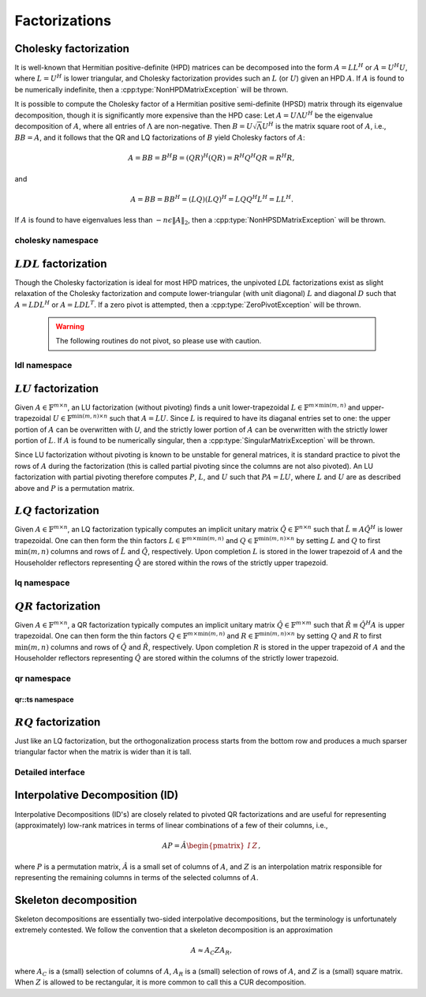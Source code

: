 Factorizations
==============

Cholesky factorization
----------------------
It is well-known that Hermitian positive-definite (HPD) matrices can be 
decomposed into the form :math:`A = L L^H` or :math:`A = U^H U`, where 
:math:`L=U^H` is lower triangular, and Cholesky factorization provides such an 
:math:`L` (or :math:`U`) given an HPD :math:`A`. If :math:`A` is found to be 
numerically indefinite, then a :cpp:type:`NonHPDMatrixException` will be 
thrown.

.. cpp:function:: void Cholesky( UpperOrLower uplo, Matrix<F>& A )
.. cpp:function:: void Cholesky( UpperOrLower uplo, DistMatrix<F>& A )

   Overwrite the `uplo` triangle of the HPD matrix `A` with its Cholesky factor.

.. cpp:function:: void Cholesky( UpperOrLower uplo, Matrix<F>& A, Matrix<int>& p )
.. cpp:function:: void Cholesky( UpperOrLower uplo, DistMatrix<F>& A, Matrix<int>& p )

   Performs Cholesky factorization with full (diagonal) pivoting.

It is possible to compute the Cholesky factor of a Hermitian positive
semi-definite (HPSD) matrix through its eigenvalue decomposition, though it
is significantly more expensive than the HPD case: Let :math:`A = U \Lambda U^H`
be the eigenvalue decomposition of :math:`A`, where all entries of
:math:`\Lambda` are non-negative. Then :math:`B = U \sqrt \Lambda U^H` is the
matrix square root of :math:`A`, i.e., :math:`B B = A`, and it follows that the
QR and LQ factorizations of :math:`B` yield Cholesky factors of :math:`A`:

.. math::
   A = B B = B^H B = (Q R)^H (Q R) = R^H Q^H Q R = R^H R,

and

.. math::
   A = B B = B B^H = (L Q) (L Q)^H = L Q Q^H L^H = L L^H.

If :math:`A` is found to have eigenvalues less than
:math:`-n \epsilon \| A \|_2`, then a :cpp:type:`NonHPSDMatrixException` will
be thrown.

.. cpp:function:: void HPSDCholesky( UpperOrLower uplo, Matrix<F>& A )
.. cpp:function:: void HPSDCholesky( UpperOrLower uplo, DistMatrix<F>& A )

   Overwrite the `uplo` triangle of the potentially singular matrix `A` with
   its Cholesky factor.

cholesky namespace
^^^^^^^^^^^^^^^^^^

.. cpp:function:: cholesky::SolveAfter( UpperOrLower uplo, Orientation orientation, const Matrix<F>& A, Matrix<F>& B )
.. cpp:function:: cholesky::SolveAfter( UpperOrLower uplo, Orientation orientation, const DistMatrix<F>& A, DistMatrix<F>& B )

   Solve linear systems using an unpivoted Cholesky factorization.

.. cpp:function:: cholesky::SolveAfter( UpperOrLower uplo, Orientation orientation, const Matrix<F>& A, Matrix<F>& B, Matrix<int>& p )
.. cpp:function:: cholesky::SolveAfter( UpperOrLower uplo, Orientation orientation, const DistMatrix<F>& A, DistMatrix<F>& B, DistMatrix<int,VC,STAR>& p )

   Solve linear systems using a pivoted Cholesky factorization.

:math:`LDL` factorization
-------------------------

.. cpp:type:: enum LDLPivotType

   An enum for specifying the symmetric pivoting strategy. The current
   (not yet all supported) options include:

   * ``BUNCH_KAUFMAN_A`` 
   * ``BUNCH_KAUFMAN_C`` (not yet supported)
   * ``BUNCH_KAUFMAN_D``
   * ``BUNCH_KAUFMAN_BOUNDED`` (not yet supported)
   * ``BUNCH_PARLETT``

.. cpp:type:: struct LDLPivot

   .. cpp:member:: int nb
   .. cpp:member:: int from[2]

.. cpp:function:: void LDLH( Matrix<F>& A, Matrix<F>& dSub, Matrix<int>& p, LDLPivotType pivotType=BUNCH_KAUFMAN_A )
.. cpp:function:: void LDLT( Matrix<F>& A, Matrix<F>& dSub, Matrix<int>& p, LDLPivotType pivotType=BUNCH_KAUFMAN_A )
.. cpp:function:: void LDLH( DistMatrix<F>& A, DistMatrix<F,MD,STAR>& dSub, DistMatrix<int,VC,STAR>& p, LDLPivotType pivotType=BUNCH_KAUFMAN_A )
.. cpp:function:: void LDLT( DistMatrix<F>& A, DistMatrix<F,MD,STAR>& dSub, DistMatrix<int,VC,STAR>& p, LDLPivotType pivotType=BUNCH_KAUFMAN_A )

   Pivoted LDL factorization. The Bunch-Kaufman pivoting rules are used within
   a higher-performance blocked algorithm, whereas the Bunch-Parlett strategy
   uses an unblocked algorithm.

Though the Cholesky factorization is ideal for most HPD matrices, the 
unpivoted `LDL` factorizations exist as slight relaxation of the Cholesky 
factorization and compute lower-triangular (with unit diagonal) :math:`L`
and diagonal :math:`D` such that :math:`A = L D L^H` or :math:`A = L D L^T`. 
If a zero pivot is attempted, then a :cpp:type:`ZeroPivotException` will 
be thrown.

   .. warning::

      The following routines do not pivot, so please use with caution.

.. cpp:function:: void LDLH( Matrix<F>& A )
.. cpp:function:: void LDLT( Matrix<F>& A )
.. cpp:function:: void LDLH( DistMatrix<F>& A )
.. cpp:function:: void LDLT( DistMatrix<F>& A )

   Overwrite the strictly lower triangle of :math:`A` with the strictly lower 
   portion of :math:`L` (:math:`L` implicitly has ones on its diagonal) and 
   the diagonal with :math:`D`.

ldl namespace
^^^^^^^^^^^^^

.. cpp:function:: ldl::SolveAfter( const Matrix<F>& A, Matrix<F>& B, bool conjugated=false )
.. cpp:function:: ldl::SolveAfter( const DistMatrix<F>& A, DistMatrix<F>& B, bool conjugated=false )

   Solve linear systems using an unpivoted LDL factorization.

.. cpp:function:: ldl::SolveAfter( const Matrix<F>& A, const Matrix<F>& dSub, const Matrix<int>& p, Matrix<F>& B, bool conjugated=false )
.. cpp:function:: ldl::SolveAfter( const DistMatrix<F>& A, const DistMatrix<F,MD,STAR>& dSub, const DistMatrix<int,VC,STAR>& p, DistMatrix<F>& B, bool conjugated=false )

   Solve linear systems using a pivoted LDL factorization.

:math:`LU` factorization
------------------------
Given :math:`A \in \mathbb{F}^{m \times n}`, an LU factorization 
(without pivoting) finds a unit lower-trapezoidal 
:math:`L \in \mathbb{F}^{m \times \mbox{min}(m,n)}` and upper-trapezoidal 
:math:`U \in \mathbb{F}^{\mbox{min}(m,n) \times n}` such that :math:`A=LU`. 
Since :math:`L` is required to have its diaganal entries set to one: the upper 
portion of :math:`A` can be overwritten with `U`, and the strictly lower 
portion of :math:`A` can be overwritten with the strictly lower portion of 
:math:`L`. If :math:`A` is found to be numerically singular, then a 
:cpp:type:`SingularMatrixException` will be thrown.

.. cpp:function:: void LU( Matrix<F>& A )
.. cpp:function:: void LU( DistMatrix<F>& A )

   Overwrites :math:`A` with its LU decomposition.

Since LU factorization without pivoting is known to be unstable for general 
matrices, it is standard practice to pivot the rows of :math:`A` during the 
factorization (this is called partial pivoting since the columns are not also 
pivoted). An LU factorization with partial pivoting therefore computes 
:math:`P`, :math:`L`, and :math:`U` such that :math:`PA=LU`, where :math:`L` 
and :math:`U` are as described above and :math:`P` is a permutation matrix.

.. cpp:function:: void LU( Matrix<F>& A, Matrix<int>& p )
.. cpp:function:: void LU( DistMatrix<F>& A, DistMatrix<F,VC,STAR>& p )

   Overwrites the matrix :math:`A` with the LU decomposition of 
   :math:`PA`, where :math:`P` is represented by the pivot vector `p`.

.. cpp:function:: void LU( Matrix<F>& A, Matrix<int>& p, Matrix<int>& q )
.. cpp:function:: void LU( DistMatrix<F>& A, DistMatrix<F,VC,STAR>& p, DistMatrix<F,VC,STAR>& q )

   Overwrites the matrix :math:`A` with the LU decomposition of 
   :math:`PAQ`, where :math:`P` is represented by the pivot vector `p`, 
   and likewise for :math:`Q`.

:math:`LQ` factorization
------------------------
Given :math:`A \in \mathbb{F}^{m \times n}`, an LQ factorization typically 
computes an implicit unitary matrix :math:`\hat Q \in \mathbb{F}^{n \times n}` 
such that :math:`\hat L \equiv A\hat Q^H` is lower trapezoidal. One can then 
form the thin factors :math:`L \in \mathbb{F}^{m \times \mbox{min}(m,n)}` and 
:math:`Q \in \mathbb{F}^{\mbox{min}(m,n) \times n}` by setting 
:math:`L` and :math:`Q` to first :math:`\mbox{min}(m,n)` columns and rows of 
:math:`\hat L` and :math:`\hat Q`, respectively. Upon completion :math:`L` is 
stored in the lower trapezoid of :math:`A` and the Householder reflectors 
representing :math:`\hat Q` are stored within the rows of the strictly upper 
trapezoid.

.. cpp:function:: void LQ( Matrix<F>& A )
.. cpp:function:: void LQ( DistMatrix<F>& A )
.. cpp:function:: void LQ( Matrix<F>& A, Matrix<F>& t )
.. cpp:function:: void LQ( DistMatrix<F>& A, DistMatrix<F,MD,STAR>& t )

   Overwrite the complex matrix :math:`A` with :math:`L` and the 
   Householder reflectors representing :math:`\hat Q`. In the complex case, 
   phase information is needed in order to define the (generalized) 
   Householder transformations and is stored in the column vector `t`.

lq namespace
^^^^^^^^^^^^

.. cpp:function:: void lq::ApplyQ( LeftOrRight side, Orientation orientation, const Matrix<F>& A, const Matrix<F>& t, Matrix<F>& B )
.. cpp:function:: void lq::ApplyQ( LeftOrRight side, Orientation orientation, const DistMatrix<F>& A, const DistMatrix<F,MD,STAR>& t, DistMatrix<F>& B )
.. cpp:function:: void lq::ApplyQ( LeftOrRight side, Orientation orientation, const DistMatrix<F>& A, const DistMatrix<F,STAR,STAR>& t, DistMatrix<F>& B )

   Applies the implicitly-defined :math:`Q` (or its adjoint) stored within
   `A` and `t` from either the left or the right to :math:`B`.

:math:`QR` factorization
------------------------
Given :math:`A \in \mathbb{F}^{m \times n}`, a QR factorization typically 
computes an implicit unitary matrix :math:`\hat Q \in \mathbb{F}^{m \times m}` 
such that :math:`\hat R \equiv \hat Q^H A` is upper trapezoidal. One can then 
form the thin factors :math:`Q \in \mathbb{F}^{m \times \mbox{min}(m,n)}` and
:math:`R \in \mathbb{F}^{\mbox{min}(m,n) \times n}` by setting 
:math:`Q` and :math:`R` to first :math:`\mbox{min}(m,n)` columns and rows of 
:math:`\hat Q` and :math:`\hat R`, respectively. Upon completion :math:`R` is 
stored in the upper trapezoid of :math:`A` and the Householder reflectors 
representing :math:`\hat Q` are stored within the columns of the strictly lower 
trapezoid.

.. cpp:function:: void QR( Matrix<F>& A )
.. cpp:function:: void QR( DistMatrix<F>& A )
.. cpp:function:: void QR( Matrix<F>& A, Matrix<F>& t )
.. cpp:function:: void QR( DistMatrix<F>& A, DistMatrix<F,MD,STAR>& t )

   Overwrite the complex matrix :math:`A` with :math:`R` and the 
   Householder reflectors representing :math:`\hat Q`. In the complex case,
   phase information is needed in order to define the (generalized) 
   Householder transformations and is stored in the column vector `t`.

.. cpp:function:: void QR( Matrix<F>& A, Matrix<int>& p )
.. cpp:function:: void QR( DistMatrix<F>& A, DistMatrix<int,VR,STAR>& p )
.. cpp:function:: void QR( Matrix<F>& A, Matrix<F>& t, Matrix<int>& p )
.. cpp:function:: void QR( DistMatrix<F>& A, DistMatrix<F,MD,STAR>& t, DistMatrix<int,VR,STAR>& p )

   Column-pivoted QR factorization. The current implementation uses 
   Businger-Golub pivoting.

qr namespace
^^^^^^^^^^^^

.. cpp:function:: void qr::Explicit( Matrix<F>& A, bool colPiv=false )
.. cpp:function:: void qr::Explicit( DistMatrix<F>& A, bool colPiv=false )

   Overwrite :math:`A` with the orthogonal matrix from its QR factorization
   (with or without column pivoting).

.. cpp:function:: void qr::Explicit( Matrix<F>& A, Matrix<F>& R, bool colPiv=false )
.. cpp:function:: void qr::Explicit( DistMatrix<F>& A, DistMatrix<F>& R, bool colPiv=false )

   Additionally explicitly return the :math:`R` from the QR factorization.

.. cpp:function:: void qr::ApplyQ( LeftOrRight side, Orientation orientation, const Matrix<F>& A, const Matrix<F>& t, Matrix<F>& B )
.. cpp:function:: void qr::ApplyQ( LeftOrRight side, Orientation orientation, const DistMatrix<F>& A, const DistMatrix<F,MD,STAR>& t, DistMatrix<F>& B )
.. cpp:function:: void qr::ApplyQ( LeftOrRight side, Orientation orientation, const DistMatrix<F>& A, const DistMatrix<F,STAR,STAR>& t, DistMatrix<F>& B )

   Applies the implicitly-defined :math:`Q` (or its adjoint) stored within
   `A` and `t` from either the left or the right to :math:`B`.

.. cpp:function:: void qr::BusingerGolub( Matrix<F>& A, Matrix<int>& p )
.. cpp:function:: void qr::BusingerGolub( DistMatrix<F>& A, DistMatrix<int,VR,STAR>& p )
.. cpp:function:: void qr::BusingerGolub( Matrix<F>& A, Matrix<F>& t, Matrix<int>& p )
.. cpp:function:: void qr::BusingerGolub( DistMatrix<F>& A, DistMatrix<F,MD,STAR>& t, DistMatrix<int,VR,STAR>& p )

   Column-pivoted versions of the above routines which use the Businger/Golub 
   strategy, i.e., the pivot is chosen as the remaining column with maximum
   two norm.

.. cpp:function:: void qr::BusingerGolub( Matrix<F>& A, Matrix<int>& p, int numSteps )
.. cpp:function:: void qr::BusingerGolub( DistMatrix<F>& A, DistMatrix<int,VR,STAR>& p, int numSteps )
.. cpp:function:: void qr::BusingerGolub( Matrix<F>& A, Matrix<F>& t, Matrix<int>& p, int numSteps )
.. cpp:function:: void qr::BusingerGolub( DistMatrix<F>& A, DistMatrix<F,MD,STAR>& t, DistMatrix<int,VR,STAR>& p, int numSteps )

   Same as above, but only execute a fixed number of steps of the rank-revealing
   factorization.

.. cpp:function:: void qr::BusingerGolub( Matrix<F>& A, Matrix<int>& p, int maxSteps, Base<F> tol )
.. cpp:function:: void qr::BusingerGolub( DistMatrix<F>& A, DistMatrix<int,VR,STAR>& p, int maxSteps, Base<F> tol )
.. cpp:function:: void qr::BusingerGolub( Matrix<F>& A, Matrix<F>& t, Matrix<int>& p, int maxSteps, Base<F> tol )
.. cpp:function:: void qr::BusingerGolub( DistMatrix<F>& A, DistMatrix<F,MD,STAR>& t, DistMatrix<int,VR,STAR>& p, int maxSteps, Base<F> tol )

   Either execute `maxSteps` iterations or stop after the maximum remaining 
   column norm is less than or equal to `tol` times the maximum original column
   norm.

.. cpp:type:: struct TreeData<F>

   .. cpp:member:: Matrix<F> QR0

      Initial QR factorization

   .. cpp:member:: Matrix<F> t0

      Phases from initial QR factorization

   .. cpp:member:: std::vector<Matrix<F>> QRList

      Factorizations within reduction tree

   .. cpp:member:: std::vector<Matrix<F>> tList

      Phases within reduction tree

.. cpp:function:: qr::TreeData<F> qr::TS( const DistMatrix<F,U,STAR>& A )

   Forms an implicit tall-skinny QR decomposition.

.. cpp:function:: void qr::ExplicitTS( DistMatrix<F,U,STAR>& A, DistMatrix<F,STAR,STAR>& R )

   Forms an explicit QR decomposition using a tall-skinny algorithm: 
   A is overwritten with Q.

qr::ts namespace
________________

.. cpp:function:: DistMatrix<F,STAR,STAR> qr::ts::FormR( const DistMatrix<F,U,STAR>& A, const qr::TreeData<F>& treeData )

   Return the R from the QR decomposition.

.. cpp:function:: void qr::ts::FormQ( DistMatrix<F,U,STAR>& A, qr::TreeData<F>& treeData )

   Overwrite A with the Q from the QR decomposition.

:math:`RQ` factorization
------------------------
Just like an LQ factorization, but the orthogonalization process starts from the bottom row and produces a 
much sparser triangular factor when the matrix is wider than it is tall.

.. cpp:function:: void RQ( Matrix<F>& A )
.. cpp:function:: void RQ( DistMatrix<F>& A )
.. cpp:function:: void RQ( Matrix<F>& A, Matrix<F>& t )
.. cpp:function:: void RQ( DistMatrix<F>& A, DistMatrix<F,MD,STAR>& t )

   Overwrite the complex matrix :math:`A` with :math:`R` and the 
   Householder reflectors representing :math:`\hat Q`. In the complex case, 
   phase information is needed in order to define the (generalized) 
   Householder transformations and is stored in the column vector `t`.

Detailed interface
^^^^^^^^^^^^^^^^^^

.. cpp:function:: void rq::ApplyQ( LeftOrRight side, Orientation orientation, const Matrix<F>& A, const Matrix<F>& t, Matrix<F>& B )
.. cpp:function:: void rq::ApplyQ( LeftOrRight side, Orientation orientation, const DistMatrix<F>& A, const DistMatrix<F,MD,STAR>& t, DistMatrix<F>& B )
.. cpp:function:: void rq::ApplyQ( LeftOrRight side, Orientation orientation, const DistMatrix<F>& A, const DistMatrix<F,STAR,STAR>& t, DistMatrix<F>& B )

   Applies the implicitly-defined :math:`Q` (or its adjoint) stored within
   `A` and `t` from either the left or the right to :math:`B`.

Interpolative Decomposition (ID)
--------------------------------
Interpolative Decompositions (ID's) are closely related to pivoted QR 
factorizations and are useful for representing (approximately) low-rank 
matrices in terms of linear combinations of a few of their columns, i.e., 

.. math::

   A P = \hat{A} \begin{pmatrix} I & Z \end{pmatrix},

where :math:`P` is a permutation matrix, :math:`\hat{A}` is a small set of 
columns of :math:`A`, and :math:`Z` is an interpolation matrix responsible for
representing the remaining columns in terms of the selected columns of 
:math:`A`.

.. cpp:function:: void ID( const Matrix<F>& A, Matrix<int>& p, Matrix<F>& Z, int numSteps )
.. cpp:function:: void ID( const DistMatrix<F>& A, DistMatrix<int,VR,STAR>& p, DistMatrix<F,STAR,VR>& Z, int numSteps )

   `numSteps` steps of a pivoted QR factorization are used to return an 
   Interpolative Decomposition of :math:`A`.

.. cpp:function:: void ID( const Matrix<F>& A, Matrix<int>& p, Matrix<F>& Z, int maxSteps, Base<F> tol )
.. cpp:function:: void ID( const DistMatrix<F>& A, DistMatrix<int,VR,STAR>& p, DistMatrix<F,STAR,VR>& Z, int maxSteps, Base<F> tol )

   Either `maxSteps` steps of a pivoted QR factorization are used, or 
   executation stopped after the maximum remaining column norm was less than or
   equal to `tol` times the maximum original column norm.

Skeleton decomposition
----------------------
Skeleton decompositions are essentially two-sided interpolative decompositions,
but the terminology is unfortunately extremely contested. We follow the 
convention that a skeleton decomposition is an approximation

.. math::

   A \approx A_C Z A_R,

where :math:`A_C` is a (small) selection of columns of :math:`A`, 
:math:`A_R` is a (small) selection of rows of :math:`A`, and :math:`Z` is a 
(small) square matrix. When :math:`Z` is allowed to be rectangular, it is more
common to call this a CUR decomposition.

.. cpp:function:: void Skeleton( const Matrix<F>& A, Matrix<int>& pR, Matrix<int>& pC, Matrix<F>& Z, int maxSteps, Base<F> tol )
.. cpp:function:: void Skeleton( const DistMatrix<F>& A, DistMatrix<int,VR,STAR>& pR, DistMatrix<int,VR,STAR>& pC, int maxSteps, Base<F> tol )

   Rather than returning :math:`A_R` and :math:`A_C`, the permutation matrices
   which implicitly define them are returned instead. At most `maxSteps` steps 
   of a pivoted QR decomposition will be used in order to generate the 
   row/column subsets, and less steps will be taken if a pivot norm is less 
   than or equal to `tolerance` times the first pivot norm.
